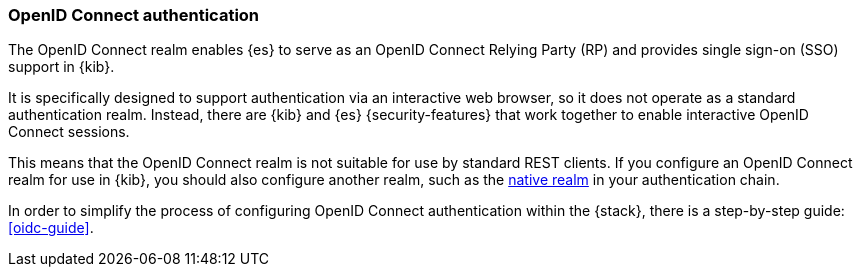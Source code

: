 [role="xpack"]
[[oidc-realm]]
=== OpenID Connect authentication

The OpenID Connect realm enables {es} to serve as an OpenID Connect Relying
Party (RP) and provides single sign-on (SSO) support in {kib}. 

It is specifically designed to support authentication via an interactive web
browser, so it does not operate as a standard authentication realm. Instead,
there are {kib} and {es} {security-features} that work together to enable
interactive OpenID Connect sessions.

This means that the OpenID Connect realm is not suitable for use by standard
REST clients. If you configure an OpenID Connect realm for use in {kib}, you
should also configure another realm, such as the <<native-realm, native realm>>
in your authentication chain.

In order to simplify the process of configuring OpenID Connect authentication
within the {stack}, there is a step-by-step guide: <<oidc-guide>>.
